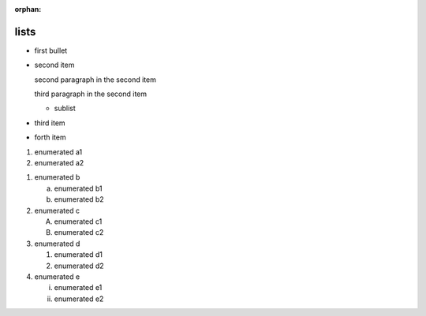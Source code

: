 :orphan:

.. http://docutils.sourceforge.net/docs/ref/rst/restructuredtext.html#bullet-lists
.. http://docutils.sourceforge.net/docs/ref/rst/restructuredtext.html#enumerated-lists

lists
-----

.. bullet lists

* first bullet

* second item

  second paragraph in the second item

  third paragraph in the second item

  * sublist

* third item
* forth item

.. enumerated list

#. enumerated a1
#. enumerated a2

.. enumerated list with various style checks

1. enumerated b

   a) enumerated b1
   b) enumerated b2

2. enumerated c

   A) enumerated c1
   B) enumerated c2

3. enumerated d

   1) enumerated d1
   2) enumerated d2

4. enumerated e

   i) enumerated e1
   ii) enumerated e2
